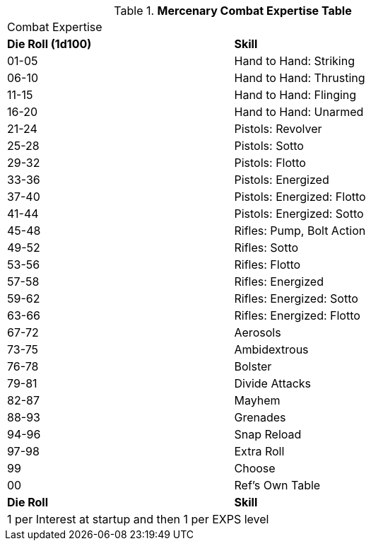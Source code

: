 .*Mercenary Combat Expertise Table*
[width="75%",cols="^,<",frame="all", stripes="even"]
|===
2+<|Combat Expertise
s|Die Roll (1d100)
s|Skill

|01-05
|Hand to Hand: Striking

|06-10
|Hand to Hand: Thrusting

|11-15
|Hand to Hand: Flinging

|16-20
|Hand to Hand: Unarmed

|21-24
|Pistols: Revolver

|25-28
|Pistols: Sotto

|29-32
|Pistols: Flotto

|33-36
|Pistols: Energized

|37-40
|Pistols: Energized: Flotto

|41-44
|Pistols: Energized: Sotto

|45-48
|Rifles: Pump, Bolt Action

|49-52
|Rifles: Sotto

|53-56
|Rifles: Flotto

|57-58
|Rifles: Energized

|59-62
|Rifles: Energized: Sotto

|63-66
|Rifles: Energized: Flotto

|67-72
|Aerosols	

|73-75
|Ambidextrous	

|76-78
|Bolster	

|79-81
|Divide Attacks	

|82-87
|Mayhem	

|88-93
|Grenades	

|94-96
|Snap Reload	

|97-98
|Extra Roll

|99
|Choose

|00
|Ref's Own Table


s|Die Roll
s|Skill

2+<|1 per Interest at startup and then 1 per EXPS level 
|===
